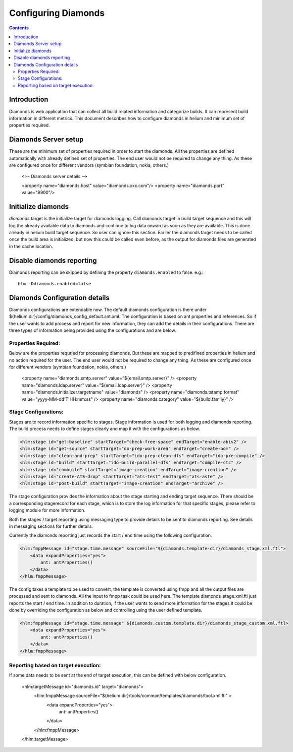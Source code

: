 .. index::
  module: Configuring Diamonds

====================
Configuring Diamonds
====================

.. contents::

Introduction
------------
Diamonds is web application that can collect all build related information and categorize
builds. It can represent build information in different metrics. This document describes how
to configure diamonds in helium and minimum set of properties required.

Diamonds Server setup
---------------------
These are the minimum set of properties required in order to start the diamonds. All the properties are
defined automatically with already defined set of properties. The end user would not be required to change
any thing. As these are configured once for different vendors (symbian foundation, nokia, others.)

    <!-- Diamonds server details -->
    
    <property name="diamonds.host" value="diamonds.xxx.com"/>
    <property name="diamonds.port" value="9900"/>


Initialize diamonds
-------------------
`diamonds` target is the initialize target for diamonds logging. Call diamonds target in build target sequence
and this will log the already available data to diamonds and continue to log data onward as soon as they are available.
This is done already in helium build target sequence. So user can ignore this section. Earlier the diamonds
target needs to be called once the build area is initialized, but now this could be called even
before, as the output for diamonds files are generated in the cache location.


Disable diamonds reporting
--------------------------
Diamonds reporting can be skipped by defining the property ``diamonds.enabled`` to false.
e.g.::

    hlm -Ddiamonds.enabled=false 


Diamonds Configuration details
------------------------------
Diamonds configurations are extendable now. The default diamonds configuration is there under
${helium.dir}/config/diamonds_config_default.ant.xml. The configuration is based on ant properties
and references. So if the user wants to add process and report for new information, they can add
the details in their configurations. There are three types of information being provided using the 
configurations and are below.

Properties Required:
====================
Below are the properties requried for processing diamonds. But these are mapped to predifined properties
in helium and no action required for the user. The end user would not be required to change
any thing. As these are configured once for different vendors (symbian foundation, nokia, others.)

    <property name="diamonds.smtp.server" value="${email.smtp.server}" />
    <property name="diamonds.ldap.server" value="${email.ldap.server}" />
    <property name="diamonds.initializer.targetname" value="diamonds" />
    <property name="diamonds.tstamp.format" value="yyyy-MM-dd'T'HH:mm:ss" />
    <property name="diamonds.category" value="${build.family}" />

Stage Configurations:
=====================
Stages are to record information specific to stages. Stage information is used for both logging and
diamonds reporting. The build process needs to define stages clearly and map it with the configurations
as below.

.. code-block:: xml

      <hlm:stage id="get-baseline" startTarget="check-free-space" endTarget="enable-abiv2" />
      <hlm:stage id="get-source" startTarget="do-prep-work-area" endTarget="create-bom" />
      <hlm:stage id="clean-and-prep" startTarget="ido-prep-clean-dfs" endTarget="ido-pre-compile" />
      <hlm:stage id="build" startTarget="ido-build-parallel-dfs" endTarget="compile-ctc" />
      <hlm:stage id="rombuild" startTarget="image-creation" endTarget="image-creation" />
      <hlm:stage id="create-ATS-drop" startTarget="ats-test" endTarget="ats-aste" />        
      <hlm:stage id="post-build" startTarget="image-creation" endTarget="archive" />

The stage configuration provides the information about the stage starting and ending target sequence.
There should be a corresponding stagerecord for each stage, which is to store the log information
for that specific stages, please refer to logging module for more information.

Both the stages / target reporting using messaging type to provide details to be sent to diamonds
reporting. See details in messaging sections for further details.

Currently the diamonds reporting just records the start / end time using the following configuration.

.. code-block:: xml

    <hlm:fmppMessage id="stage.time.message" sourceFile="${diamonds.template-dir}/diamonds_stage.xml.ftl">
        <data expandProperties="yes">
            ant: antProperties()
        </data>
    </hlm:fmppMessage>

The config takes a template to be used to convert, the template is converted using fmpp and all 
the output files are processed and sent to diamonds. All the input to fmpp task could be used here.
The template diamonds_stage.xml.ftl just reports the start / end time. In addition to duration, if 
the user wants to send more information for the stages it could be done by overriding the 
configuration as below and controlling using the user defined template.

.. code-block:: xml

    <hlm:fmppMessage id="stage.time.message" ${diamonds.custom.template.dir}/diamonds_stage_custom.xml.ftl>
        <data expandProperties="yes">
            ant: antProperties()
        </data>
    </hlm:fmppMessage>


Reporting based on target execution:
====================================
If some data needs to be sent at the end of target execution, this can be defined with below configuration.

    <hlm:targetMessage id="diamonds.id" target="diamonds">
        <hlm:fmppMessage sourceFile="${helium.dir}/tools/common/templates/diamonds/tool.xml.ftl" >
            <data expandProperties="yes">
                ant: antProperties()
            </data>
        </hlm:fmppMessage>
    </hlm:targetMessage>